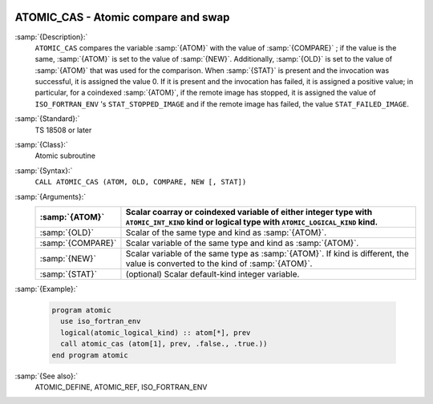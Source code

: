   .. _atomic_cas:

ATOMIC_CAS - Atomic compare and swap
************************************

.. index:: ATOMIC_DEFINE

.. index:: Atomic subroutine, compare and swap

:samp:`{Description}:`
  ``ATOMIC_CAS`` compares the variable :samp:`{ATOM}` with the value of
  :samp:`{COMPARE}` ; if the value is the same, :samp:`{ATOM}` is set to the value
  of :samp:`{NEW}`. Additionally, :samp:`{OLD}` is set to the value of :samp:`{ATOM}`
  that was used for the comparison.  When :samp:`{STAT}` is present and the invocation
  was successful, it is assigned the value 0. If it is present and the invocation
  has failed, it is assigned a positive value; in particular, for a coindexed
  :samp:`{ATOM}`, if the remote image has stopped, it is assigned the value of
  ``ISO_FORTRAN_ENV`` 's ``STAT_STOPPED_IMAGE`` and if the remote image has
  failed, the value ``STAT_FAILED_IMAGE``.

:samp:`{Standard}:`
  TS 18508 or later

:samp:`{Class}:`
  Atomic subroutine

:samp:`{Syntax}:`
  ``CALL ATOMIC_CAS (ATOM, OLD, COMPARE, NEW [, STAT])``

:samp:`{Arguments}:`
  =================  ===================================================================
  :samp:`{ATOM}`     Scalar coarray or coindexed variable of either integer
                     type with ``ATOMIC_INT_KIND`` kind or logical type with
                     ``ATOMIC_LOGICAL_KIND`` kind.
  =================  ===================================================================
  :samp:`{OLD}`      Scalar of the same type and kind as :samp:`{ATOM}`.
  :samp:`{COMPARE}`  Scalar variable of the same type and kind as
                     :samp:`{ATOM}`.
  :samp:`{NEW}`      Scalar variable of the same type as :samp:`{ATOM}`. If kind
                     is different, the value is converted to the kind of :samp:`{ATOM}`.
  :samp:`{STAT}`     (optional) Scalar default-kind integer variable.
  =================  ===================================================================

:samp:`{Example}:`

  .. code-block:: c++

    program atomic
      use iso_fortran_env
      logical(atomic_logical_kind) :: atom[*], prev
      call atomic_cas (atom[1], prev, .false., .true.))
    end program atomic

:samp:`{See also}:`
  ATOMIC_DEFINE, 
  ATOMIC_REF, 
  ISO_FORTRAN_ENV

